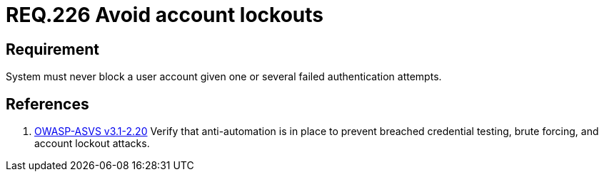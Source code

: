:slug: rules/226/
:category: rules
:description: This document contains the details of the security requirements related to the definition and management of authentication process in the organization. This requirement establishes the importance of preventing denial of service  attacks by avoiding account lockouts.
:keywords: Requirement, Security, Account, Authentication, Attempt, Lockout.
:rules: yes
:translate: rules/226/

= REQ.226 Avoid account lockouts

== Requirement

System must never block a user account
given one or several failed authentication attempts.

== References

. [[r1]] link:https://www.owasp.org/index.php/ASVS_V2_Authentication[+OWASP-ASVS v3.1-2.20+]
Verify that anti-automation is in place
to prevent breached credential testing, brute forcing,
and account lockout attacks.
